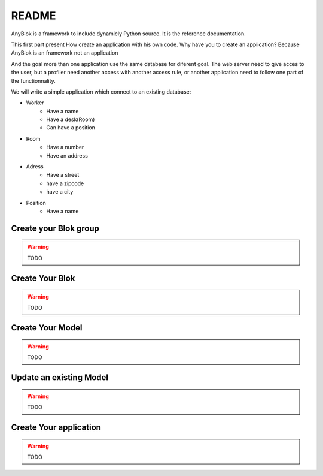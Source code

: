 README
======

AnyBlok is a framework to include dynamicly Python source. It is the reference 
documentation.

This first part present How create an application with his own code. Why have 
you to create an application? Because AnyBlok is an framework not an application

And the goal more than one application use the same database for diferent goal.
The web server need to give acces to the user, but a profiler need another 
access with another access rule, or another application need to follow one part
of the functionnality.

We will write a simple application which connect to an existing database:

* Worker
    - Have a name
    - Have a desk(Room)
    - Can have a position
* Room
    - Have a number
    - Have an address
* Adress
    - Have a street
    - have a zipcode
    - have a city
* Position
    - Have a name

Create your Blok group
----------------------

.. warning:: TODO

Create Your Blok
----------------

.. warning:: TODO

Create Your Model
-----------------

.. warning:: TODO

Update an existing Model
------------------------

.. warning:: TODO

Create Your application
-----------------------

.. warning:: TODO
